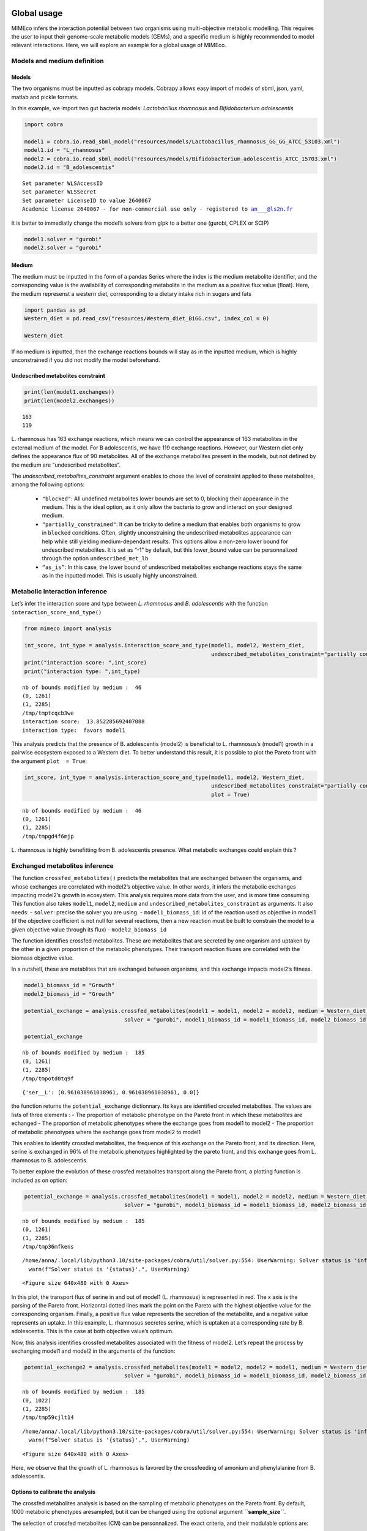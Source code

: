 Global usage
============

MIMEco infers the interaction potential between two organisms using multi-objective metabolic modelling. This requires the user to input
their genome-scale metabolic models (GEMs), and a specific medium is highly recommended to model relevant interactions. Here, we will explore
an example for a global usage of MIMEco.

Models and medium definition
----------------------------

Models
~~~~~~

The two organisms must be inputted as cobrapy models. Cobrapy allows
easy import of models of sbml, json, yaml, matlab and pickle formats.

In this example, we import two gut bacteria models: *Lactobacillus
rhamnosus* and *Bifidobacterium adolescentis*

.. code:: ipython3

    import cobra
    
    model1 = cobra.io.read_sbml_model("resources/models/Lactobacillus_rhamnosus_GG_GG_ATCC_53103.xml")
    model1.id = "L_rhamnosus"
    model2 = cobra.io.read_sbml_model("resources/models/Bifidobacterium_adolescentis_ATCC_15703.xml")
    model2.id = "B_adolescentis"


.. parsed-literal::

    Set parameter WLSAccessID
    Set parameter WLSSecret
    Set parameter LicenseID to value 2640067
    Academic license 2640067 - for non-commercial use only - registered to an___@ls2n.fr


It is better to immediatly change the model’s solvers from glpk to a
better one (gurobi, CPLEX or SCIP)

.. code:: ipython3

    model1.solver = "gurobi"
    model2.solver = "gurobi"

Medium
~~~~~~

The medium must be inputted in the form of a pandas Series where the
index is the medium metabolite identifier, and the corresponding value
is the availability of corresponding metabolite in the medium as a
positive flux value (float). Here, the medium represenst a western diet,
corresponding to a dietary intake rich in sugars and fats

.. code:: ipython3

    import pandas as pd
    Western_diet = pd.read_csv("resources/Western_diet_BiGG.csv", index_col = 0)
    
    Western_diet




.. raw:: html

    <div>
    <style scoped>
        .dataframe tbody tr th:only-of-type {
            vertical-align: middle;
        }
    
        .dataframe tbody tr th {
            vertical-align: top;
        }
    
        .dataframe thead th {
            text-align: right;
        }
    </style>
    <table border="1" class="dataframe">
      <thead>
        <tr style="text-align: right;">
          <th></th>
          <th>Western_diet</th>
        </tr>
      </thead>
      <tbody>
        <tr>
          <th>adocbl</th>
          <td>1.000000</td>
        </tr>
        <tr>
          <th>ala__L</th>
          <td>0.300000</td>
        </tr>
        <tr>
          <th>amylose300</th>
          <td>0.000078</td>
        </tr>
        <tr>
          <th>arabinogal</th>
          <td>0.000037</td>
        </tr>
        <tr>
          <th>arachd</th>
          <td>0.003867</td>
        </tr>
        <tr>
          <th>...</th>
          <td>...</td>
        </tr>
        <tr>
          <th>ttdca</th>
          <td>0.079798</td>
        </tr>
        <tr>
          <th>tyr__L</th>
          <td>0.099000</td>
        </tr>
        <tr>
          <th>val__L</th>
          <td>0.180000</td>
        </tr>
        <tr>
          <th>vitd3</th>
          <td>1.000000</td>
        </tr>
        <tr>
          <th>zn2</th>
          <td>1.000000</td>
        </tr>
      </tbody>
    </table>
    <p>90 rows × 1 columns</p>
    </div>



If no medium is inputted, then the exchange reactions bounds will stay
as in the inputted medium, which is highly unconstrained if you did not
modify the model beforehand.

Undescribed metabolites constraint
~~~~~~~~~~~~~~~~~~~~~~~~~~~~~~~~~~

.. code:: ipython3

    print(len(model1.exchanges))
    print(len(model2.exchanges))


.. parsed-literal::

    163
    119


L. rhamnosus has 163 exchange reactions, which means we can control the
appearance of 163 metabolites in the external medium of the model. For B
adolescentis, we have 119 exchange reactions. However, our Western diet
only defines the appearance flux of 90 metabolites. All of the exchange
metabolites present in the models, but not defined by the medium are
“undescribed metabolites”.

The `undescribed_metabolites_constraint` argument enables to chose
the level of constraint applied to these metabolites, among the
following options:
 
 - ``"blocked"``: All undefined metabolites lower bounds are set to 0, blocking their appearance in the medium. This is the ideal option, as it only allow the bacteria to grow and interact on your designed medium.

 - ``"partially_constrained"``: It can be tricky to define a medium that enables both organisms to grow in ``blocked`` conditions. Often, slightly unconstraining the undescribed metabolites appearance can help while still yielding medium-dependant results. This options allow a non-zero lower bound for undescribed metabolites. It is set as “-1” by default, but this lower_bound value can be personnalized through the option ``undescribed_met_lb`` 

 - ``“as_is”``: In this case, the lower bound of undescribed metabolites exchange reactions stays the same as in the inputted model. This is usually highly unconstrained.
Metabolic interaction inference
-------------------------------

Let’s infer the interaction score and type between *L. rhamnosus* and
*B. adolescentis* with the function ``interaction_score_and_type()``

.. code:: ipython3

    from mimeco import analysis
    
    int_score, int_type = analysis.interaction_score_and_type(model1, model2, Western_diet, 
                                                              undescribed_metabolites_constraint="partially constrained")
    print("interaction score: ",int_score)
    print("interaction type: ",int_type)


.. parsed-literal::

    nb of bounds modified by medium :  46
    (0, 1261)
    (1, 2285)
    /tmp/tmptcqcb3we
    interaction score:  13.852285692407088
    interaction type:  favors model1


This analysis predicts that the presence of B. adolescentis (model2) is
beneficial to L. rhamnosus’s (model1) growth in a pairwise ecosystem
exposed to a Western diet. To better understand this result, it is
possible to plot the Pareto front with the argument ``plot  = True``:

.. code:: ipython3

    int_score, int_type = analysis.interaction_score_and_type(model1, model2, Western_diet, 
                                                              undescribed_metabolites_constraint="partially constrained", 
                                                              plot = True)



.. parsed-literal::

    nb of bounds modified by medium :  46
    (0, 1261)
    (1, 2285)
    /tmp/tmpgd4f6mjp



.. image:: output_14_1.png


L. rhamnosus is highly benefitting from B. adolescentis presence. What
metabolic exchanges could explain this ?

Exchanged metabolites inference
-------------------------------

The function ``crossfed_metabolites()`` predicts the metabolites that
are exchanged between the organisms, and whose exchanges are correlated
with model2’s objective value. In other words, it infers the metabolic
exchanges impacting model2’s growth in ecosystem. This analysis requires
more data from the user, and is more time consuming. This function also
takes ``model1``, ``model2``, ``medium`` and
``undescribed_metabolites_constraint`` as arguments. It also needs:
- ``solver``: precise the solver you are using. -
``model1_biomass_id``: id of the reaction used as objective in
model1 (if the objective coefficient is not null for several reactions,
then a new reaction must be built to constrain the model to a given
objective value through its flux) - ``model2_biomass_id``

The function identifies crossfed metabolites. These are metabolites that
are secreted by one organism and uptaken by the other in a given
proportion of the metabolic phenotypes. Their transport reaction fluxes
are correlated with the biomass objective value.

In a nutshell, these are metablites that are exchanged between
organisms, and this exchange impacts model2’s fitness.

.. code:: ipython3

    model1_biomass_id = "Growth"
    model2_biomass_id = "Growth"
    
    potential_exchange = analysis.crossfed_metabolites(model1 = model1, model2 = model2, medium = Western_diet, undescribed_metabolites_constraint = "partially_constrained",
                                   solver = "gurobi", model1_biomass_id = model1_biomass_id, model2_biomass_id = model2_biomass_id)
    
    potential_exchange


.. parsed-literal::

    nb of bounds modified by medium :  185
    (0, 1261)
    (1, 2285)
    /tmp/tmpotd0tq9f

.. parsed-literal::

    {'ser__L': [0.961038961038961, 0.961038961038961, 0.0]}



the function returns the ``potential_exchange`` dictionnary. Its keys
are identified crossfed metabolites. The values are lists of three
elements : - The proportion of metabolic phenotype on the Pareto front
in which these metabolites are echanged - The proportion of metabolic
phenotypes where the exchange goes from model1 to model2 - The
proportion of metabolic phenotypes where the exchange goes from model2
to model1

This enables to identify crossfed metabolites, the frequence of this
exchange on the Pareto front, and its direction. Here, serine is
exchanged in 96% of the metabolic phenotypes highlighted by the pareto
front, and this exchange goes from L. rhamnosus to B. adolescentis.

To better explore the evolution of these crossfed metabolites transport
along the Pareto front, a plotting function is included as on option:

.. code:: ipython3

    potential_exchange = analysis.crossfed_metabolites(model1 = model1, model2 = model2, medium = Western_diet, undescribed_metabolites_constraint = "partially_constrained",
                                   solver = "gurobi", model1_biomass_id = model1_biomass_id, model2_biomass_id = model2_biomass_id, plot = True)


.. parsed-literal::

    nb of bounds modified by medium :  185
    (0, 1261)
    (1, 2285)
    /tmp/tmp36mfkens


.. parsed-literal::

    /home/anna/.local/lib/python3.10/site-packages/cobra/util/solver.py:554: UserWarning: Solver status is 'infeasible'.
      warn(f"Solver status is '{status}'.", UserWarning)



.. image:: output_18_2.png



.. parsed-literal::

    <Figure size 640x480 with 0 Axes>


In this plot, the transport flux of serine in and out of model1 (L.
rhamnosus) is represented in red. The x axis is the parsing of the
Pareto front. Horizontal dotted lines mark the point on the Pareto with
the highest objective value for the corresponding organism. Finally, a
positive flux value represents the secretion of the metabolite, and a
negative value represents an uptake. In this example, L. rhamnosus
secretes serine, which is uptaken at a corresponding rate by B.
adolescentis. This is the case at both objective value’s optimum.

Now, this analysis identifies crossfed metabolites associated with the
fitness of model2. Let’s repeat the process by exchanging model1 and
model2 in the arguments of the function:

.. code:: ipython3

    potential_exchange2 = analysis.crossfed_metabolites(model1 = model2, model2 = model1, medium = Western_diet, undescribed_metabolites_constraint = "partially_constrained",
                                   solver = "gurobi", model1_biomass_id = model1_biomass_id, model2_biomass_id = model2_biomass_id, plot = True)


.. parsed-literal::

    nb of bounds modified by medium :  185
    (0, 1022)
    (1, 2285)
    /tmp/tmp59cjlt14


.. parsed-literal::

    /home/anna/.local/lib/python3.10/site-packages/cobra/util/solver.py:554: UserWarning: Solver status is 'infeasible'.
      warn(f"Solver status is '{status}'.", UserWarning)



.. image:: output_20_2.png



.. image:: output_20_3.png



.. parsed-literal::

    <Figure size 640x480 with 0 Axes>


Here, we observe that the growth of L. rhamnosus is favored by the
crossfeeding of amonium and phenylalanine from B. adolescentis.

Options to calibrate the analysis
~~~~~~~~~~~~~~~~~~~~~~~~~~~~~~~~~

The crossfed metabolites analysis is based on the sampling of metabolic
phenotypes on the Pareto front. By default, 1000 metabolic phenotypes
aresampled, but it can be changed using the optional argument
**``sample_size``**.

The selection of crossfed metabolites (CM) can be personnalized. The exact criteria, and their modulable options are:

-  The fluxes of the CM transport reactions for the two organisms are anti-correlated.

   By default, the anti-correlation must be superior or equal to 0.5.
   This can be changed using the optionnal argument
   ``exchange_correlation``.

-  The fluxes of the CM transport reactions for the two organisms are
   correlated with model2 biomass production.

   By default, a minimal correlation value is set to 0.8. This can be
   changed using the optional argument ``biomass_correlation``.

-  The reactions yield opposite sign for a given proportion of
   solutions.

   By default, the minimal proportion of metabolic phenotypes where
   transport reactions yield opposite sign is set to 0.3. This can be
   changed using the optionnal argument
   ``lower_exchange_proportion``.

Let’s to see if the results change when largely unconstraining these
parameters:

.. code:: ipython3

    potential_exchange2 = analysis.crossfed_metabolites(model1 = model2, model2 = model1, medium = Western_diet, undescribed_metabolites_constraint = "partially_constrained",
                                                        solver = "gurobi", model1_biomass_id = model1_biomass_id, model2_biomass_id = model2_biomass_id, 
                                                        exchange_correlation = 0.3, biomass_correlation = 0.6, lower_exchange_proportion = 0.1, plot = True)
    potential_exchange2


.. parsed-literal::

    nb of bounds modified by medium :  185
    (0, 1022)
    (1, 2285)
    /tmp/tmpts0_4wlj



.. image:: output_23_2.png



.. image:: output_23_3.png



.. image:: output_23_4.png



.. image:: output_23_5.png




.. parsed-literal::

    {'leu__L': [0.7962037962037962, 0.7962037962037962, 0.0],
     'nh4': [0.7262737262737263, 0.7262737262737263, 0.0],
     'ser__L': [0.6043956043956044, 0.005994005994005994, 0.5984015984015985],
     'phe__L': [0.5484515484515484, 0.5484515484515484, 0.0]}




.. parsed-literal::

    <Figure size 640x480 with 0 Axes>


We observe more crossfed metabolites (leucine and serine), but as the
criteria were less stringent, their exchange is less clear, but still
holds potential, especifically at optimal growth values.

Extracting data to do further analysis
======================================

It is possible to extract data generated by the sampling of the Pareto
front to freely analyze the metabolic behaviors of the pairwize
ecosystem. In this case, the ``crossfed_metabolites()`` function returns
both the ``potential_crossfeeding`` dictionnary and the
``sampling_data`` pandas dataframe. The optional argument
\``retrieve_data can be set to: - **“all”**, where the whole sampling
matrix is returned in a second variable - **“selection”** where the a
pandas dataframe of the sampling of selected crossfed metabolites
transport reactions and both organisms biomass reactions is returned.
